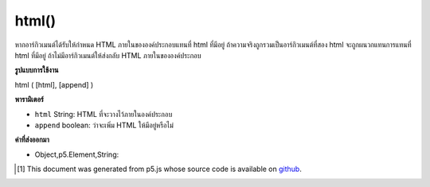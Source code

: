 .. raw:: html

	<script src="https://sketch.netpie.io/widget/p5-widget.js"></script>

html()
======

หากอาร์กิวเมนต์ได้รับให้กำหนด HTML ภายในขององค์ประกอบแทนที่ html ที่มีอยู่ ถ้าความจริงถูกรวมเป็นอาร์กิวเมนต์ที่สอง html จะถูกผนวกแทนการแทนที่ html ที่มีอยู่ ถ้าไม่มีอาร์กิวเมนต์ให้ส่งกลับ HTML ภายในขององค์ประกอบ

.. If an argument is given, sets the inner HTML of the element,
.. replacing any existing html. If true is included as a second
.. argument, html is appended instead of replacing existing html.
.. If no arguments are given, returns
.. the inner HTML of the element.

**รูปแบบการใช้งาน**

html ( [html], [append] )

**พารามิเตอร์**

- ``html``  String: HTML ที่จะวางไว้ภายในองค์ประกอบ

- ``append``  boolean: ว่าจะเพิ่ม HTML ให้มีอยู่หรือไม่

.. ``html``  String: the HTML to be placed inside the element
.. ``append``  boolean: whether to append HTML to existing

**ค่าที่ส่งออกมา**

- Object,p5.Element,String: 

.. Object,p5.Element,String: 

.. raw:: html

	<script type="text/p5" data-autoplay data-hide-sourcecode>
	var div = createDiv('').size(100,100);
	div.html('hi');
	var div = createDiv('Hello ').size(100,100);
	div.html('World', true);

	</script>

	<br><br>

..  [#f1] This document was generated from p5.js whose source code is available on `github <https://github.com/processing/p5.js>`_.
